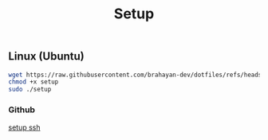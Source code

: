 #+title: Setup

** Linux (Ubuntu)

#+begin_src sh
wget https://raw.githubusercontent.com/brahayan-dev/dotfiles/refs/heads/main/misc/linux/setup
chmod +x setup
sudo ./setup
#+end_src

*** Github
[[https://docs.github.com/en/authentication/connecting-to-github-with-ssh/generating-a-new-ssh-key-and-adding-it-to-the-ssh-agent][setup ssh]]

